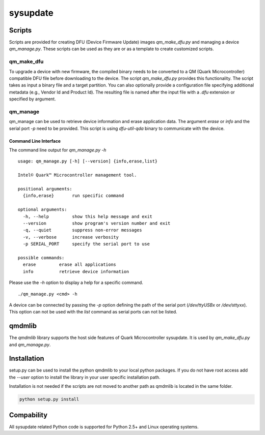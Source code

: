 sysupdate
#########

Scripts
*******

Scripts are provided for creating DFU (Device Firmware Update) images
`qm_make_dfu.py` and managing a device `qm_manage.py`. These scripts
can be used as they are or as a template to create customized scripts.

qm_make_dfu
===========

To upgrade a device with new firmware, the compiled binary needs to be converted
to a QM (Quark Microcontroller) compatible DFU file before downloading to the
device. The script `qm_make_dfu.py` provides this functionality. The script
takes as input a binary file and a target partition. You can also optionally
provide a configuration file specifying additional metadata (e.g., Vendor Id and
Product Id). The resulting file is named after the input file with a `.dfu`
extension or specified by argument.

qm_manage
=========

qm_manage can be used to retrieve device information and erase application data.
The argument `erase` or `info` and the serial port `-p` need to be provided.
This script is using `dfu-util-qda` binary to communicate with the device.

Command Line Interface
----------------------

The command line output for `qm_manage.py -h` ::

    usage: qm_manage.py [-h] [--version] {info,erase,list}

    Intel© Quark™ Microcontroller management tool.

    positional arguments:
      {info,erase}       run specific command

    optional arguments:
      -h, --help         show this help message and exit
      --version          show program's version number and exit
      -q, --quiet        suppress non-error messages
      -v, --verbose      increase verbosity
      -p SERIAL_PORT     specify the serial port to use

    possible commands:
      erase         erase all applications
      info          retrieve device information

Please use the `-h` option to display a help for a specific command. ::

    ./qm_manage.py <cmd> -h

A device can be connected by passing the `-p` option defining the path of the
serial port (`/dev/ttyUSBx` or `/dev/sttyxx`). This option can not be used with
the `list` command as serial ports can not be listed.

qmdmlib
*******

The `qmdmlib` library supports the host side features of Quark Microcontroller
sysupdate. It is used by `qm_make_dfu.py` and `qm_manage.py`.

Installation
************

setup.py can be used to install the python qmdmlib to your local python
packages. If you do not have root access add the *--user* option to install the
library in your user specific installation path.

Installation is not needed if the scripts are not moved to another path as
qmdmlib is located in the same folder.

.. code::

    python setup.py install

Compability
***********

All sysupdate related Python code is supported for Python 2.5+ and Linux
operating systems.

